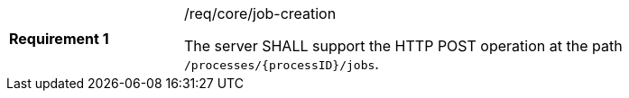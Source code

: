 [width="90%",cols="2,6a"]
|===
|*Requirement {counter:req-id}* |/req/core/job-creation +

The server SHALL support the HTTP POST operation at the path `/processes/{processID}/jobs`.
|===
